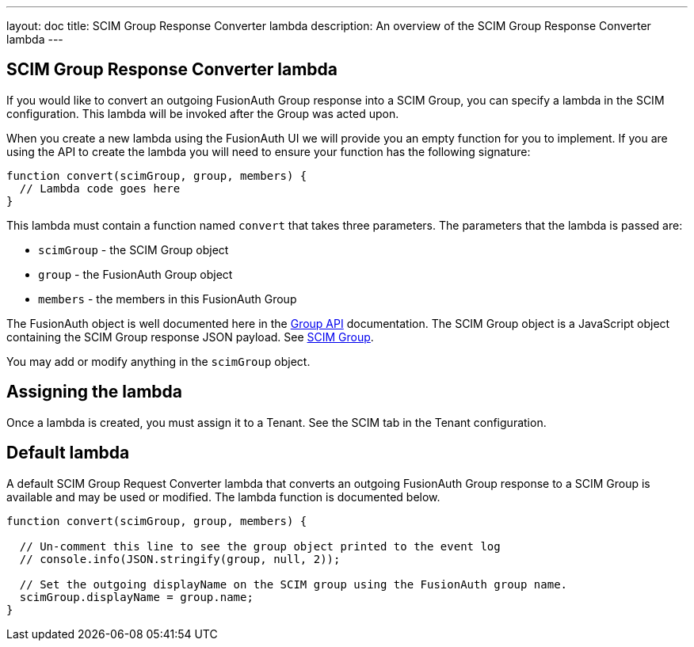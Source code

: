 ---
layout: doc
title: SCIM Group Response Converter lambda
description: An overview of the SCIM Group Response Converter lambda
---

:sectnumlevels: 0

== SCIM Group Response Converter lambda

If you would like to convert an outgoing FusionAuth Group response into a SCIM Group, you can specify a lambda in the SCIM configuration. This lambda will be invoked after the Group was acted upon.

When you create a new lambda using the FusionAuth UI we will provide you an empty function for you to implement. If you are using the API to create the lambda you will need to ensure your function has the following signature:

[source,javascript]
----
function convert(scimGroup, group, members) {
  // Lambda code goes here
}
----

This lambda must contain a function named `convert` that takes three parameters. The parameters that the lambda is passed are:

* `scimGroup` - the SCIM Group object
* `group` - the FusionAuth Group object
* `members` - the members in this FusionAuth Group

The FusionAuth object is well documented here in the link:/docs/v1/tech/apis/groups[Group API] documentation. The SCIM Group object is a JavaScript object containing the SCIM Group response JSON payload. See link:https://datatracker.ietf.org/doc/html/rfc7643#section-4.2[SCIM Group].

You may add or modify anything in the `scimGroup` object.

== Assigning the lambda

Once a lambda is created, you must assign it to a Tenant. See the SCIM tab in the Tenant configuration.

== Default lambda

A default SCIM Group Request Converter lambda that converts an outgoing FusionAuth Group response to a SCIM Group is available and may be used or modified. The lambda function is documented below.

[source,javascript]
----
function convert(scimGroup, group, members) {

  // Un-comment this line to see the group object printed to the event log
  // console.info(JSON.stringify(group, null, 2));

  // Set the outgoing displayName on the SCIM group using the FusionAuth group name.
  scimGroup.displayName = group.name;
}
----
